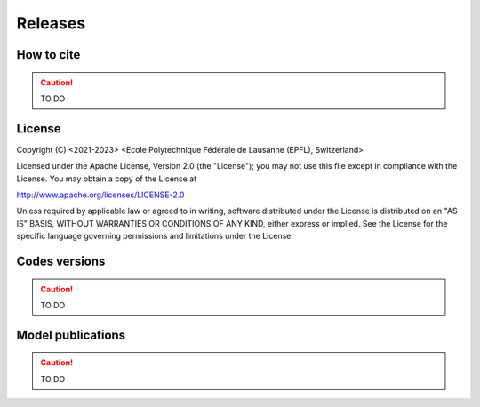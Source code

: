 Releases
++++++++

How to cite
===========

.. caution ::
   TO DO

License
=======

Copyright (C) <2021-2023> <Ecole Polytechnique Fédérale de Lausanne (EPFL), Switzerland>

Licensed under the Apache License, Version 2.0 (the "License"); you may not use this file except in compliance with the License. You may obtain a copy of the License at

http://www.apache.org/licenses/LICENSE-2.0

Unless required by applicable law or agreed to in writing, software distributed under the License is distributed on an "AS IS" BASIS, WITHOUT WARRANTIES OR CONDITIONS OF ANY KIND, either express or implied. See the License for the specific language governing permissions and limitations under the License.

Codes versions
==============

.. caution ::
   TO DO


Model publications
==================

.. caution ::
   TO DO
